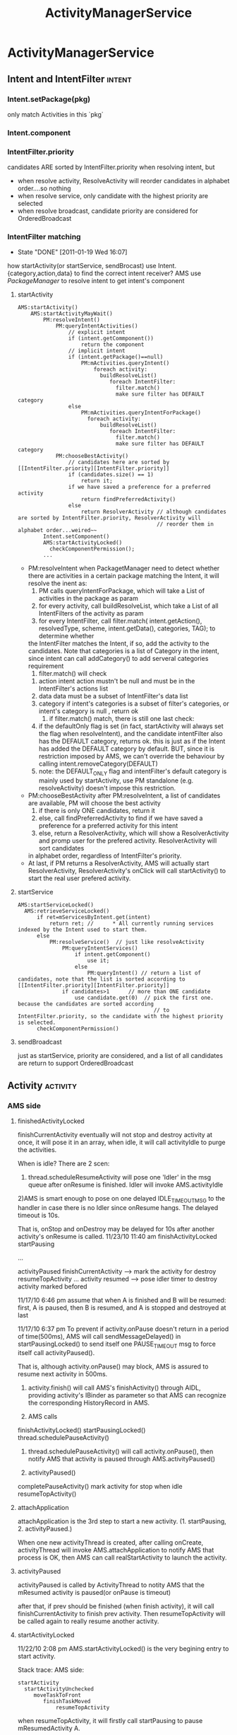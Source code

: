 #+TITLE: ActivityManagerService
* ActivityManagerService
** Intent and IntentFilter                                          :intent:
*** Intent.setPackage(pkg)
     only match Activities in this `pkg`
*** Intent.component
*** IntentFilter.priority
     candidates ARE sorted by IntentFilter.priority when resolving intent, but
     - when resolve activity, ResolveActivity will reorder candidates in alphabet order....so nothing
     - when resolve service, only candidate with the highest priority are selected
     - when resolve broadcast, candidate priority are considered for OrderedBroadcast
*** IntentFilter matching
     CLOSED: [2011-01-19 Wed 16:07]
     - State "DONE"       [2011-01-19 Wed 16:07]
     how startActivity(or startService, sendBrocast) use Intent.{category,action,data} to find the correct intent receiver?
     AMS use [[PackageManager][PackageManager]] to resolve intent to get intent's component
**** startActivity
#+BEGIN_SRC text
  AMS:startActivity()
      AMS:startActivityMayWait()
          PM:resolveIntent()
              PM:queryIntentActivities()
                  // explicit intent
                  if (intent.getCommponent())
                      return the component
                  // implicit intent
                  if (intent.getPackage()==null)
                      PM:mActivities.queryIntent()
                          foreach activity:
                            buildResolveList()
                               foreach IntentFilter:
                                 filter.match()
                                 make sure filter has DEFAULT category
                  else
                      PM:mActivities.queryIntentForPackage()
                        foreach activity:
                            buildResolveList()
                               foreach IntentFilter:
                                 filter.match()
                                 make sure filter has DEFAULT category
              PM:chooseBestActivity()
                  // candidates here are sorted by [[IntentFilter.priority][IntentFilter.priority]]
                  if (candidates.size() == 1)
                      return it;
                  if we have saved a preference for a preferred activity
                      return findPreferredActivity()
                  else
                      return ResolverActivity // although candidates are sorted by IntentFilter.priority, ResolverActivity will
                                              // reorder them in alphabet order...weired~~
          Intent.setComponent()
          AMS:startActivityLocked()
            checkComponentPermission();
          ...
#+END_SRC
      - PM:resolveIntent
       	when PackagetManager need to detect whether there are activities in a certain package matching the Intent, it will resolve the inent as:
       	1) PM calls queryIntentForPackage, which will take a List of activities in the package as param
       	2) for every activity, call buildResolveList, which take a List of all IntentFilters of the activity as param
       	3) for every IntentFilter, call filter.match( intent.getAction(), resolvedType, scheme, intent.getData(), categories, TAG); to determine whether
	   the IntentFilter matches the Intent, if so, add the activity to the candidates.  Note that categories is a list of Category in the intent, since
	   intent can call addCategory() to add serveral categories requirement
       	4) filter.match() will check
	   1) action
	      intent action mustn't be null and must be in the IntentFilter's actions list
	   2) data
	      data must be a subset of IntentFilter's data list
	   3) category
	      if intent's categories is a subset of filter's categories, or intent's category is null , return ok
       	5) if filter.match() match, there is still one last check:
	   1) if the defaultOnly flag is set (in fact, startActivity will always set the flag when resolveIntent), and the candidate intentFilter also
	      has the DEFAULT category, returns ok.  this is just as if the Intent has added the DEFAULT category by default. BUT, since it is restriction
	      imposed by AMS, we can't override the behaviour by calling intent.removeCategory(DEFAULT)
	   2) note: the DEFAULT_ONLY flag and intentFilter's default category is mainly used by startActivity, use PM standalone (e.g. resolveActivity) doesn't
	      impose this restriction.
      - PM:chooseBestActivity
       	after PM:resolveIntent, a list of candidates are available, PM will choose the best activity
       	1) if there is only ONE candidates, return it
       	2) else, call findPreferredActivity to find if we have saved a preference for a preferred activity for this intent
       	3) else, return a ResolverActivity, which will show a ResolverActivity and promp user for the prefered activity. ResolverActivity will sort candidates
	   in alphabet order, regardless of IntentFilter's priority.
      - At last, if PM returns a ResolverActivity, AMS will actually start ResolverActivity, ResolverActivity's onClick will call startActivity() to start the real user prefered activity.

**** startService
#+BEGIN_EXAMPLE
  AMS:startServiceLocked()
    AMS:retrieveServiceLocked()
        if ret=mServicesByIntent.get(intent)
            return ret; //      * All currently running services indexed by the Intent used to start them.
        else
            PM:resolveService()  // just like resolveActivity
                PM:queryIntentServices()
                    if intent.getComponent()
                        use it;
                    else
                        PM:queryIntent() // return a list of candidates, note that the list is sorted according to [[IntentFilter.priority][IntentFilter.priority]]
                if candidates>1      // more than ONE candidate
                    use candidate.get(0)  // pick the first one. because the candidates are sorted according
                                             // to IntentFilter.priority, so the candidate with the highest priority is selected.
        checkComponentPermission()
#+END_EXAMPLE

**** sendBroadcast
just as startService, priority are considered, and a list of all candidates are return to support OrderedBroadcast
** Activity                                                       :activity:
*** AMS side
**** finishedActivityLocked
finishCurrentActivity eventually will not stop and destroy activity at
once, it will pose it in an array, when idle, it will call
activityIdle to purge the activities.

When is idle? There are 2 scen:
 1) thread.scheduleResumeActivity will pose one 'Idler' in the msg queue after onResume is finished. Idler will invoke AMS.activityIdle
 2)AMS is smart enough to pose on one delayed IDLE_TIMEOUT_MSG to the handler in case there is no Idler since onResume hangs. The delayed timeout is 10s.

 That is, onStop and onDestroy may be delayed for 10s after another activity's onResume is called.
 11/23/10 11:40 am
 finishActivityLocked
 startPausing

 ...

 activityPaused
 finishCurrentActivity --> mark the activity for destroy
 resumeTopActivity
 ...
 activity resumed --> pose idler timer to destroy activity marked befored

 11/17/10 6:46 pm
 assume that when A is finished and B will be resumed: first, A is paused, then B is resumed, and A is stopped and destroyed at last


 11/17/10 6:37 pm
 To prevent if activity.onPause doesn't return in a period of time(500ms), AMS will call sendMessageDelayed() in startPausingLocked() to send itself one PAUSE_TIMEOUT msg to force itself call activityPaused().
    
 That is, although activity.onPause() may block, AMS is assured to resume	next activity in 500ms.


 1. activity.finish() will call AMS's finishActivity() through
    AIDL, providing activity's IBinder as parameter so that AMS
    can recognize the corresponding HistoryRecord in AMS.

 2. AMS calls
 finishActivityLocked()
 startPausingLocked()
 thread.schedulePauseActivity()

 3. thread.schedulePauseActivity() will call activity.onPause(),
    then notify AMS that activity is paused through
    AMS.activityPaused()

 4. activityPaused()
 completePauseActivity()
 mark activity for stop when idle
 resumeTopActivity()

**** attachApplication

attachApplication is the 3rd step to start a new
activity. (1. startPausing, 2. activityPaused.)

When one new activityThread is created, after calling onCreate,
activityThread will invoke AMS.attachApplication to notify AMS that
process is OK, then AMS can call realStartActivity to launch the
activity.

**** activityPaused

activityPaused is called by ActivityThread to notity AMS that the
mResumed activity is paused(or onPause is timeout)

after that, if prev should be finished (when finish activity), it will
call finishCurrentActivity to finish prev activity. Then
resumeTopActivity will be called again to really resume another
activity.

**** startActivityLocked

11/22/10 2:08 pm
AMS.startActivityLocked() is the very begining  entry to start activity.

Stack trace:
AMS side:
#+BEGIN_EXAMPLE
startActivity
  startActivityUnchecked
     moveTaskToFront
        finishTaskMoved
            resumeTopActivity
#+END_EXAMPLE

when resumeTopActivity, it will firstly call startPausing to pause mResumedActivity A.

after A's onPause return, ActivityThread will notify AMS through AMS.ActivityPaused, which will then call resumeTopActivity again to resume  activity.

When invoked for the 2nd time, it will try call r.app.thread.scheduleResumeActivity to resume our activity,  then return. but before calling onResume, AMS
will firstly invoke mWindowManager.setAppVisibility(next, true) if the activity is invisible, which will call onRestart and onStart before onResume.

If exception occurs, it means the activity is already finished, or it's process is not started at all, it will call
#+BEGIN_EXAMPLE
startSpecificActivityLocked,
  realStartActivityLocked
    thread.scheduleLaunchActivity

or
startSpecificActivityLocked,
  startProcessLocked
#+END_EXAMPLE

for the 2nd scenero, when activityThread is started in
startProcessLocked, it will call AMS.attachApplication to notify AMS
that the process is ready, attachApplication will then call
realStartActivity again to real kaunch the activity.

**** resumeTopActivityLocked
resumeTopActivity will firstly call startPausing to pause the
mResumedActivity, then return directory.

When mResumedActivity is paused or timeout (500ms), AMS.activityPaused
will be called, which will invoke resumeTopActivity again to finally
resume(or launch) the activity.

**** Timeout
***** Pause timeout
***** Idle timeout

idle timeout is the timeout to stop and destroy activity A after
activity B is resumed. in the normal case, B's scheduleResumeActivity
will pose an Idler after onResume to ensure that A will be finish via
activityIdle. Howerer, if B's onResume hangs, a delay IDLE_TIMEOUT_MSG
is a must for AMS to make sure A will be finished in 10s.

**** HistoryRecord
HistoryRecord is used in two ways:
- it is the shadow structure of `Activity` in AMS
- it is used as a IBinder token by AMS, e.g. when AMS want to resume activity, it will send the activity's corresponding HistoryRecord as a token to
  ActivityThread, so that ActivityThread knows which activity to resume.
  - r.app.thread
  - r.resultRecord
  - r.sourceRecord
  - r.intent
***** AMS.mHistory stores all the HistoryRecord of AMS.
**** startPausingLocked
11/22/10 6:43 pm
startPausing is called in resumeTopActivity to pause the mResumed activity before resume or launch the target activity
**** startSpecificActivity
11/23/10 1:06 pm
it is called when resumeTopActivity (2nd time when prev is paused) to start (instead of resume) target activity.

It may call realStartActivity to start the activity or call startProcess to start a new process.
***** startProcess
***** realStartActiviry
11/23/10 1:10 pm
real start an activity instead of resume or start a new process.

This is called in 2 scen:
1) startSpecificActivity in resumeTopActivity
2) attachApplication, since when attachApplication, the process
   definitly exist and activity is surely not started
   yet. resumeTopActivity is redunctant, calling realStartActivity is
   enough.
*** ActivityThread side
**** ActivityRecord

ActivityRecord will save the real Activity instance and some other
info.  It corresponds to AMS::HistoryRecord. ActivityRecord use one
Map<IBinder,ActivityRecord> to save process's all activities.

Evey ActivityThread.scheduleXxx () takes an 'Token' (an IBinder) as
para so that ActivityThread can get the corres ActivityRecord from the
map.

**** IApplicationThread
***** schedulePausingActivity
schedulePausingActivity will firstly call activity.onPaused, and wait for
return, then it will notify AMS through AMS.activityPaused that the
activity is paused.
***** scheduleResumeActivity
it will call onResume, when onResume returns, it will add one Idler to
AMS's queue, to make sure AMS will be norified when queue is idle to stop
and destroy pending need-to-finish act ivies
***** scheduleLaunchActivity
when called by AMS.realStartActivity, scheduleLaunchActivity will
sequencially call onCreate, onStart,
onRestoreInstanceState,onPostCreate,onResume.
*** Activity side
  - onStop, onRestart is only related to activity visibility. they
    are invoked by mWindowManager.setAppVisibility() due to
    visibility change.
   - onStart may be called due to visibility change or life cycle
     change.
   - onPause, onDestroy, onResume is the core concept related to
     activity life cycle, they are called only when life cycle is
     changed.
**** finish
**** onPause

only when starting another *Activity*, will the former activity's
onPause be called; that is, Dialog, PopupWindow will not trigger
activity's onPause

**** onStop

may only be called after onPause if the paused activity is totally
invisible to the user, onStop will be called that is, if the resumed
activity is opaque, the paused activity's onStop would not be called

resumeTopActivity will call mWindowManager.setAppVisibility(prev,
false); // cause prev.onStop be called to stop prev activity

**** onDestroy
**** onResume
**** onRestart
      resumeTopActivity will cal  mWindowManager.setAppVisibility(next, true);  // cause next.onRestart and next.onStart be called
      to call onRestart and onStart
**** onStart
**** onCreate
*** Task stack
*** NativeActivity
*** Activity Result

*** PENDING Launcher
     see also [[Launcher & Task]]
*** Task
**** why relaunch an activity A from launcher will bring the task to foreground

note that: startActivity from launcher will always use Intent flags of NEW_TASK

#+begin_src java
  startActivityUnchecked()
    if NEW_TASK && ((MULTIPLE_TASK not set)||...): // see MULTIPLE_TASK flag later, true
      taskTop = findTaskLocked(intent, r.info)
        // findTaskLocked will return the top activity in any existing task matching the given intent
        // typically, the search will compare taskAffinity, but sometimes, taskAffinity could be null, if so, componentName is considered
        // How taskAffinity is null? if activity's taskAffinity property is set to "" (see [[Notification]]), then it's taskAffinity will be set to null
  
      if (taskTop != null): // there is already an existing task for the activity A, true
        if (r.realActivity.equals(taskTop.task.realActivity)): // activity A is the same as the matching task's root activity, true
          if FLAG_ACTIVITY_SINGLE_TOP is set:
            deliverNewIntentLocked(taskTop, r.intent);  // onNewIntent is called
            resumeTopActivityLocked(null);
              mWindowManager.setAppVisibility(prev, false); // cause onStop be called
              mWindowManager.setAppVisibility(next, true);  // cause onRestart and onStart be called
            return START_DELIVERED_TO_TOP;
          else if r.intent.filterEquals(taskTop.task.intent):  // if activity A's calling intent is equal with the intent used to start
                                                               // the task's root activity, intent equality will consider intent action,category,
                                                               // data,type,component..., but *excluding any intent extra*, true
            resumeTopActivity()
              if resumedActivity == topRunningActivity:        // need not resume, in this case, resumedActivity is launcher, while topRunningActivity
                                                               // is Activity A, false
                return;
              else:
                pause resumeActivity and resume topRunningActivity  // true
                mWindowManager.setAppVisibility(prev, false); // cause onStop be called
                mWindowManager.setAppVisibility(next, true);  // cause onRestart and onStart be called
  
            return START_TASK_TO_FRONT;                        // move the task to foreground
    else: // if NEW_TASK
      if (top.realActivity.equals(r.realActivity)):
        if ((launchFlags&Intent.FLAG_ACTIVITY_SINGLE_TOP) != 0
          or r.launchMode == ActivityInfo.LAUNCH_SINGLE_TOP
          or r.launchMode == ActivityInfo.LAUNCH_SINGLE_TASK):
          resumeTopActivityLocked(null);
          deliverNewIntentLocked(top, r.intent);
          return START_DELIVERED_TO_TOP;
      create or start the activity                           // false
  
#+end_src

To summarize:

when relaunching an activity from launcher, because the intent used to
relaunch the activity is the same as the former task's root activity's
intent (both are MAIN & LAUNCHER..), AMS will try to resume the
activity instead of relaunching it. startActivity with *NEW\_TASK* and
the *same* intent as the task's intent will bring the task to
foreground (through resumeTopActivity) instead of launching it. this
behavior is similar with that the task's top activity has the
SINGLE\_TOP launchMode.

Note about MULTIPLE\_TASK intent flag: Used in conjunction with
FLAG\_ACTIVITY\_NEW_TASK to disable the behavior of bringing an
existing task to the foreground.  When set, a new task is always
started to host the Activity for the Intent, regardless of whether
there is already an existing task running the same thing.

**** startActivityUnchecked & affinity, launchMode, intentFlags

#+BEGIN_EXAMPLE
01-06 15:01:48.800 E/sunway  (  383): startActivityLocked for Intent { act=android.intent.action.MAIN cat=[android.intent.category.LAUNCHER] flg=0x10200000 cmp=com.android.settings/.Settings }
01-06 15:01:48.810 E/sunway  (  383): startActivityUncheckedLocked for ActivityRecord{416d0380 com.android.settings/.Settings}
01-06 15:01:48.810 E/sunway  (  383): startActivityLocked:ActivityRecord{416d0380 com.android.settings/.Settings}
01-06 15:01:48.810 E/sunway  (  383): before setAppStartingWindow
01-06 15:01:48.830 E/sunway  (  383): after setAppStartingWindow
01-06 15:01:48.830 E/sunway  (  383): resumeTopActivityLocked: next is ActivityRecord{416d0380 com.android.settings/.Settings}
01-06 15:01:48.840 E/sunway  (  383): start pausing for ActivityRecord{41aabee0 com.android.launcher/com.android.launcher2.Launcher}
01-06 15:01:48.950 E/sunway  (  383): activity paused
01-06 15:01:48.950 E/sunway  (  383): resumeTopActivityLocked: next is ActivityRecord{416d0380 com.android.settings/.Settings}
01-06 15:01:48.950 E/sunway  (  383): resumeTopActivityLocked: really resume
01-06 15:01:48.950 E/sunway  (  383): startSpecificActivityLocked for ActivityRecord{416d0380 com.android.settings/.Settings}
01-06 15:01:48.950 E/sunway  (  383): startProcessLocked for ActivityRecord{416d0380 com.android.settings/.Settings}
01-06 15:01:49.050 E/sunway  (  383): resumeTopActivityLocked: next is ActivityRecord{416d0380 com.android.settings/.Settings}
01-06 15:01:49.050 E/sunway  (  383): resumeTopActivityLocked: really resume
01-06 15:01:49.050 E/sunway  (  383): startSpecificActivityLocked for ActivityRecord{416d0380 com.android.settings/.Settings}
01-06 15:01:49.050 E/sunway  (  383): startProcessLocked for ActivityRecord{416d0380 com.android.settings/.Settings}
01-06 15:01:49.100 E/sunway  (  383): attachApplicationLocked for 1480
01-06 15:01:49.100 E/sunway  (  383): realStartActivityLocked for ActivityRecord{416d0380 com.android.settings/.Settings}
01-06 15:01:49.100 E/sunway  (  383): scheduleLaunchActivity for ActivityRecord{416d0380 com.android.settings/.Settings}
01-06 15:01:49.140 W/asset   ( 1480): sunway: add sprd overlay package for vendor /vendor/overlay/framework/sprd-framework-res.apk
01-06 15:01:49.240 W/asset   ( 1480): sunway: add sprd overlay package for vendor /vendor/overlay/framework/sprd-framework-res.apk

#+END_EXAMPLE

*FLAG\_ACTIVITY\_NEW\_TASK* is defininitly the most important property related to android task management.
***** source code comment
#+BEGIN_EXAMPLE
  private final int startActivityUncheckedLocked(HistoryRecord r,
            HistoryRecord sourceRecord, Uri[] grantedUriPermissions,
            int grantedMode, boolean onlyIfNeeded, boolean doResume) {
        Slog.e("sunway","flag");
        final Intent intent = r.intent;
        final int callingUid = r.launchedFromUid;
        int launchFlags = intent.getFlags();
  
        // We'll invoke onUserLeaving before onPause only if the launching
      // activity did not explicitly state that this is an automated launch.
      mUserLeaving = (launchFlags&Intent.FLAG_ACTIVITY_NO_USER_ACTION) == 0;
      if (DEBUG_USER_LEAVING) Slog.v(TAG,
              "startActivity() => mUserLeaving=" + mUserLeaving);
  
      // If the caller has asked not to resume at this point, we make note
      // of this in the record so that we can skip it when trying to find
      // the top running activity.
      if (!doResume) {
          r.delayedResume = true;
      }
  
      HistoryRecord notTop = (launchFlags&Intent.FLAG_ACTIVITY_PREVIOUS_IS_TOP)
              != 0 ? r : null;
  
      // If the onlyIfNeeded flag is set, then we can do this if the activity
      // being launched is the same as the one making the call...  or, as
      // a special case, if we do not know the caller then we count the
      // current top activity as the caller.
      if (onlyIfNeeded) {
          HistoryRecord checkedCaller = sourceRecord;
          if (checkedCaller == null) {
              checkedCaller = topRunningNonDelayedActivityLocked(notTop);
          }
          if (!checkedCaller.realActivity.equals(r.realActivity)) {
              // Caller is not the same as launcher, so always needed.
              onlyIfNeeded = false;
          }
      }
  
      if (grantedUriPermissions != null && callingUid > 0) {
          for (int i=0; i<grantedUriPermissions.length; i++) {
              grantUriPermissionLocked(callingUid, r.packageName,
                      grantedUriPermissions[i], grantedMode, r);
          }
      }
  
      grantUriPermissionFromIntentLocked(callingUid, r.packageName,
              intent, r);
  
      if (sourceRecord == null) {
          // This activity is not being started from another...  in this
          // case we -always- start a new task.
          if ((launchFlags&Intent.FLAG_ACTIVITY_NEW_TASK) == 0) {
              Slog.w(TAG, "startActivity called from non-Activity context; forcing Intent.FLAG_ACTIVITY_NEW_TASK for: "
                    + intent);
              launchFlags |= Intent.FLAG_ACTIVITY_NEW_TASK;
          }
      } else if (sourceRecord.launchMode == ActivityInfo.LAUNCH_SINGLE_INSTANCE) {
          // The original activity who is starting us is running as a single
          // instance...  this new activity it is starting must go on its
          // own task.
          launchFlags |= Intent.FLAG_ACTIVITY_NEW_TASK;
      } else if (r.launchMode == ActivityInfo.LAUNCH_SINGLE_INSTANCE
              || r.launchMode == ActivityInfo.LAUNCH_SINGLE_TASK) {
          // The activity being started is a single instance...  it always
          // gets launched into its own task.
          launchFlags |= Intent.FLAG_ACTIVITY_NEW_TASK;
      }
  
      if (r.resultTo != null && (launchFlags&Intent.FLAG_ACTIVITY_NEW_TASK) != 0) {
          // For whatever reason this activity is being launched into a new
          // task...  yet the caller has requested a result back.  Well, that
          // is pretty messed up, so instead immediately send back a cancel
          // and let the new task continue launched as normal without a
          // dependency on its originator.
          Slog.w(TAG, "Activity is launching as a new task, so cancelling activity result.");
          sendActivityResultLocked(-1,
                  r.resultTo, r.resultWho, r.requestCode,
              Activity.RESULT_CANCELED, null);
          r.resultTo = null;
      }
  
      boolean addingToTask = false;
      if (((launchFlags&Intent.FLAG_ACTIVITY_NEW_TASK) != 0 &&
              (launchFlags&Intent.FLAG_ACTIVITY_MULTIPLE_TASK) == 0)
              || r.launchMode == ActivityInfo.LAUNCH_SINGLE_TASK
              || r.launchMode == ActivityInfo.LAUNCH_SINGLE_INSTANCE) {
          // If bring to front is requested, and no result is requested, and
          // we can find a task that was started with this same
          // component, then instead of launching bring that one to the front.
          if (r.resultTo == null) {
              // See if there is a task to bring to the front.  If this is
              // a SINGLE_INSTANCE activity, there can be one and only one
              // instance of it in the history, and it is always in its own
              // unique task, so we do a special search.
  
              // sunway:
              // 对于launchMode不为SINGLE_INSTANCE的情况, taskTop是根
              // 据affinity(或activity component)查找到的已存在的task的top activity; 对于
              // SINGLE_INSTANCE的情况, taskTop为该single activity
              // Q: 系统如何在NEW_TASK时查找是否已经存在一个`密切`的task?
  
              HistoryRecord taskTop = r.launchMode != ActivityInfo.LAUNCH_SINGLE_INSTANCE
                      ? findTaskLocked(intent, r.info)
                      : findActivityLocked(intent, r.info);
  
              // sunway:
              // 对于NEW_TASK, 已经找到一个已经存在的TASK或single instance
              // activity
  
              if (taskTop != null) {
                  if (taskTop.task.intent == null) {
                      // This task was started because of movement of
                      // the activity based on affinity...  now that we
                      // are actually launching it, we can assign the
                      // base intent.
                      taskTop.task.setIntent(intent, r.info);
                  }
                  // If the target task is not in the front, then we need
                  // to bring it to the front...  except...  well, with
                  // SINGLE_TASK_LAUNCH it's not entirely clear.  We'd like
                  // to have the same behavior as if a new instance was
                  // being started, which means not bringing it to the front
                  // if the caller is not itself in the front.
  
  
                  HistoryRecord curTop = topRunningNonDelayedActivityLocked(notTop);
  
                  // sunway:
                  // our task or single_instance activity is in background,
                  // move it to front
  
                  if (curTop.task != taskTop.task) {
                      r.intent.addFlags(Intent.FLAG_ACTIVITY_BROUGHT_TO_FRONT);
                      boolean callerAtFront = sourceRecord == null
                              || curTop.task == sourceRecord.task;
  
                      // sunway:
                      // 如果: 1. new task 2. task在后台 3. caller在前台 (或
                      // sourceRecord==null),则将task移到前台, 所以, 一个后台的
                      // task里的一个thread无法通过 new_task &
                      // activity.startActivity将task移动到前台
  
                      if (callerAtFront) {
                          // We really do want to push this one into the
                          // user's face, right now.
                          moveTaskToFrontLocked(taskTop.task, r);
                      }
                  }
                  // If the caller has requested that the target task be
                  // reset, then do so.
                  if ((launchFlags&Intent.FLAG_ACTIVITY_RESET_TASK_IF_NEEDED) != 0) {
                      // sunway:
                      // reset task ... take a deep breath;
                      taskTop = resetTaskIfNeededLocked(taskTop, r);
                  }
                  if (onlyIfNeeded) {
                      // We don't need to start a new activity, and
                      // the client said not to do anything if that
                      // is the case, so this is it!  And for paranoia, make
                      // sure we have correctly resumed the top activity.
                      if (doResume) {
                          resumeTopActivityLocked(null);
                      }
                      return START_RETURN_INTENT_TO_CALLER;
                  }
  
                  if ((launchFlags&Intent.FLAG_ACTIVITY_CLEAR_TOP) != 0
                          || r.launchMode == ActivityInfo.LAUNCH_SINGLE_TASK
                          || r.launchMode == ActivityInfo.LAUNCH_SINGLE_INSTANCE) {
                      // In this situation we want to remove all activities
                      // from the task up to the one being started.  In most
                      // cases this means we are resetting the task to its
                      // initial state.
  
                      // sunway:
                      // 在大多数情况下, task或single instance activity
                      // 在此之前已经被移动到前台,performClearTaskLocked只会
                      // finish该task中位于r之上的activity, 除非...移动到前台
                      // 时失败(例如callerAtFront为假,这时会有意想不到的效
                      // 果)
  
                      // sunway:
                      // performClearTaskLocked会finish位于r,top之间的所有
                      // activity,一般情况下不会finish `基准`activity (对于
                      // CLEAR_TOP,即是r,对于SINGLE_TASK,SINGLE_INSTANCE,即是
                      // task的root activity, 除非...基准activity是MULTIPLE
                      // launch mode且其SINGLE_TOP为假
  
                      // 总结: 对于一般的startActivity(不包含
                      // RESET_TASK_IF_NEEDED intent flag), CLEAR_TOP是可以
                      // finish某些activity的机会,如果想让一个activity在每次
                      // startActivity时finish掉之前的并create新的且只有一个实
                      // 例 (例如某些通知功能的activity),可以:
                      // 1. 使用NEW_TASK和CLEAR_TOP
                      // 2. launchMode为MULTIPLE,且SINGLE_TOP为假
                      // 3. 为防止CLEAR_TOP误杀同task的其他activity, 可以设其
                      // affinity为其他唯一值或者直接使用空串, 确保task中只有
                      // 它一个activity (类似于singleInstance)
  
                      // Q: 看起来start SINGLE_TASK 的 root activity 也会导致
                      // performClearTask .... 并perforClearTask并不
                      // 能保证developer中声称的SINGLE_TASK的属性:SINGLE_TASK必
                      // 须是task的root activity; 实际上这段代码的效果是: 设
                      // A,B的affinity相同, A启动B,其中B是
                      // SINGLE_TASK,则结果是A,B; B再启动A,结果A,B,A; A再启动
                      // B, 结果是A,B, 和CLEAR_TOP有啥区别?
                      // 若想达到文档中声称的SINGLE_TASK效果,必须保证B一开始就
                      // 是task的root activity.....那只能给它设一个唯一的
                      // affinity(或affinity为null)才行
                      // Q: 为什么会有这个问题?
                      // A: 相比之下,SINGLE_INSTANCE的行为是正常的,根本原因是
                      // 因为前面对taskTop的查找: 对于SINGLE_INSTANCE, 是从整
                      // 个mHistory去找唯一的一个activity实例. 而对于
                      // SINGLE_TASK, 则是从上到下根据affinity找\emph{第一个}
                      // 匹配的task, 考虑这种情况:
                      // 有A,B,C,D四个activity, 使用相同的affinity, 其中的A是
                      // SINGLE_TASK, 设当前有两个task, 'A,C,D'和'B'. 然后另外
                      // 某处startActivity(B), 假设系统找到第一个匹配的
                      // task是'A,C,D'... 是否要为B生成一个new task?
                      // 所以根本原因是task的管理还是过于简单, \emph{task的查找方法
                      // 无法满足SINGLE_TASK语义}.
                      // 做为workaround,可以通过确保SINGLE_TASK的activity为唯
                      // 一的affinity来弥补task查找方法的不足.
  
  
                      HistoryRecord top = performClearTaskLocked(
                              taskTop.task.taskId, r, launchFlags, true);
  
                      // sunway:
                      // 若top不为null, 说明CLEAR_TOP真的只是 `clear top`, 则需
                      // 要调用top的onNewIntent
  
  
                      if (top != null) {
                          if (top.frontOfTask) {
                              // Activity aliases may mean we use different
                              // intents for the top activity, so make sure
                              // the task now has the identity of the new
                              // intent.
                              top.task.setIntent(r.intent, r.info);
                          }
                          logStartActivity(EventLogTags.AM_NEW_INTENT, r, top.task);
                          deliverNewIntentLocked(top, r.intent);
                      } else {
                          // sunway:
                          // 若top为null,说明CLEAR_TOP把`基准`activity也clear掉
                          // 了...这种情况的发生只有一种可能:`基准`activity是
                          // MULTIPLE & SINGLE_TOP, `基准`activity被clear掉后,
                          // 需要通过addingToTask标记通知后续代码:该activity需
                          // 要重新添加一个新的实例到task中, addingToTask的意思
                          // 是:addNewInstanceToTask
  
                          // A special case: we need to
                          // start the activity because it is not currently
                          // running, and the caller has asked to clear the
                          // current task to have this activity at the top.
                          addingToTask = true;
                          // Now pretend like this activity is being started
                          // by the top of its task, so it is put in the
                          // right place.
                          sourceRecord = taskTop;
                      }
                  } else if (r.realActivity.equals(taskTop.task.realActivity)) {
                      // sunway:
                      // 我们想要start的是task的root activity, 若使用的intent
                      // 也是相同的, 系统认为我们只是想moveTaskToFront, 所以不
                      // 生新create一个activity,则只是resume这个task的top
                      // activity.
                      // 实际上,这段代码反映的是launcher的行为: laucher每次点
                      // 击桌面图标时,对同一个图标,使用的intent是一样的,且要启
                      // 动的activity也必然是task的root activity
                      // 通过模拟launcher的这种行为,我们也可以只是将某个task移
                      // 动到前台,而不做其他任何事
  
  
  
                      // In this case the top activity on the task is the
                      // same as the one being launched, so we take that
                      // as a request to bring the task to the foreground.
                      // If the top activity in the task is the root
                      // activity, deliver this new intent to it if it
                      // desires.
                      if ((launchFlags&Intent.FLAG_ACTIVITY_SINGLE_TOP) != 0
                              && taskTop.realActivity.equals(r.realActivity)) {
                          logStartActivity(EventLogTags.AM_NEW_INTENT, r, taskTop.task);
                          if (taskTop.frontOfTask) {
                              taskTop.task.setIntent(r.intent, r.info);
                          }
                          deliverNewIntentLocked(taskTop, r.intent);
                      } else if (!r.intent.filterEquals(taskTop.task.intent)) {
                          // In this case we are launching the root activity
                          // of the task, but with a different intent.  We
                          // should start a new instance on top.
                          addingToTask = true;
                          sourceRecord = taskTop;
                      }
                  } else if ((launchFlags&Intent.FLAG_ACTIVITY_RESET_TASK_IF_NEEDED) == 0) {
                      // sunway:
                      // 这里基本上是NEW_TASK所判断的最后一个条件了: 若
                      // RESET_TASK_IF_NEED设置, 则addingToTask为false,阻止了
                      // 后续的处理. 效果和前面提到的launcher行为类似,但要启动
                      // 的activity不必是root activity.
                      // 一般情况下,只有launcher会使用这个标志
  
  
                      // In this case an activity is being launched in to an
                      // existing task, without resetting that task.  This
                      // is typically the situation of launching an activity
                      // from a notification or shortcut.  We want to place
                      // the new activity on top of the current task.
                      addingToTask = true;
                      sourceRecord = taskTop;
                  } else if (!taskTop.task.rootWasReset) {
                      // In this case we are launching in to an existing task
                      // that has not yet been started from its front door.
                      // The current task has been brought to the front.
                      // Ideally, we'd probably like to place this new task
                      // at the bottom of its stack, but that's a little hard
                      // to do with the current organization of the code so
                      // for now we'll just drop it.
                      taskTop.task.setIntent(r.intent, r.info);
                  }
                  if (!addingToTask) {
                      // We didn't do anything...  but it was needed (a.k.a., client
                      // don't use that intent!)  And for paranoia, make
                      // sure we have correctly resumed the top activity.
                      if (doResume) {
                          resumeTopActivityLocked(null);
                      }
                      return START_TASK_TO_FRONT;
                  }
              }
          }
      }
  
      // sunway:
      // finally we are here....
      // 在三种情况下代码会走到这里:
      // case 1. NEW_TASK为真, 但taskTop为null...说明现在系统里找不到一个已经存在的
      // `密切`的task, 真的需要`new`一个task了
      // case 2. NEW_TASK==true, taskTop!=null, 但addingToTask为真, 即需要在taskTop
      // 上 new activity instance
      // case 3. 根本没有指定NEW_TASK标志,新的activity使用当前的task (使用当前的
      // task并不意味着要直接new activity instance, 因为SINGLE_TOP,
      // CLEAR_TOP...还要考虑)
      //
      //
      //
      //String uri = r.intent.toURI();
      //Intent intent2 = new Intent(uri);
      //Slog.i(TAG, "Given intent: " + r.intent);
      //Slog.i(TAG, "URI is: " + uri);
      //Slog.i(TAG, "To intent: " + intent2);
      if (r.packageName != null) {
          // If the activity being launched is the same as the one currently
          // at the top, then we need to check if it should only be launched
          // once.
          HistoryRecord top = topRunningNonDelayedActivityLocked(notTop);
          if (top != null && r.resultTo == null) {
              if (top.realActivity.equals(r.realActivity)) {
                  if (top.app != null && top.app.thread != null) {
                      // sunway:
                      // case 2,3;
                      // SINGLE_TOP并非NEW_TASK的专利
                      // A,B,C (c single top)
                      if ((launchFlags&Intent.FLAG_ACTIVITY_SINGLE_TOP) != 0
                          || r.launchMode == ActivityInfo.LAUNCH_SINGLE_TOP
                          || r.launchMode == ActivityInfo.LAUNCH_SINGLE_TASK) {
                          logStartActivity(EventLogTags.AM_NEW_INTENT, top, top.task);
                          // For paranoia, make sure we have correctly
                          // resumed the top activity.
                          if (doResume) {
                              resumeTopActivityLocked(null);
                          }
                          if (onlyIfNeeded) {
                              // We don't need to start a new activity, and
                              // the client said not to do anything if that
                              // is the case, so this is it!
                              return START_RETURN_INTENT_TO_CALLER;
                          }
                          deliverNewIntentLocked(top, r.intent);
                          return START_DELIVERED_TO_TOP;
                      }
                  }
              }
          }
  
      } else {
          if (r.resultTo != null) {
              sendActivityResultLocked(-1,
                      r.resultTo, r.resultWho, r.requestCode,
                  Activity.RESULT_CANCELED, null);
          }
          return START_CLASS_NOT_FOUND;
      }
  
      boolean newTask = false;
  
      // Should this be considered a new task?
      if (r.resultTo == null && !addingToTask
              && (launchFlags&Intent.FLAG_ACTIVITY_NEW_TASK) != 0) {
          // sunway:
          // case 1, 新建一个task, NEW_TASK
  
          // todo: should do better management of integers.
          mCurTask++;
          if (mCurTask <= 0) {
              mCurTask = 1;
          }
          r.task = new TaskRecord(mCurTask, r.info, intent,
                  (r.info.flags&ActivityInfo.FLAG_CLEAR_TASK_ON_LAUNCH) != 0);
          if (DEBUG_TASKS) Slog.v(TAG, "Starting new activity " + r
                  + " in new task " + r.task);
          newTask = true;
          addRecentTaskLocked(r.task);
  
      } else if (sourceRecord != null) {
          if (!addingToTask &&
                  (launchFlags&Intent.FLAG_ACTIVITY_CLEAR_TOP) != 0) {
              // sunway
              // case 3;
              // CLEAR_TOP并非NEW_TASK的专利
              // 由于这里没有经过NEW_TASK的 moveToFront, 导致CLEAR_TOP更容易伤
              // 到其他task的activity
  
              // In this case, we are adding the activity to an existing
              // task, but the caller has asked to clear that task if the
              // activity is already running.
  
              HistoryRecord top = performClearTaskLocked(
                      sourceRecord.task.taskId, r, launchFlags, true);
              if (top != null) {
                  logStartActivity(EventLogTags.AM_NEW_INTENT, r, top.task);
                  deliverNewIntentLocked(top, r.intent);
                  // For paranoia, make sure we have correctly
                  // resumed the top activity.
                  if (doResume) {
                      resumeTopActivityLocked(null);
                  }
                  return START_DELIVERED_TO_TOP;
              }
          } else if (!addingToTask &&
                  (launchFlags&Intent.FLAG_ACTIVITY_REORDER_TO_FRONT) != 0) {
              // sunway:
  
              // case 3;
              // REORDER_TO_FRONT是非NEW_TASK的专利
              // 若当前task的stack为A,B,C; C调用startActivity(B),则执行后的结
              // 果为A,C,B;
              // 即B会被reorder to front
              //
              // 到目前为止可以导致onNewIntent的标志:
              // 1. SINGLE_INSTANCE, SINGLE_TASK
              // 2. MULTIPLE & SINGLE_TOP
              // 3. REORDER_TO_FRONT
  
  
              // In this case, we are launching an activity in our own task
              // that may already be running somewhere in the history, and
              // we want to shuffle it to the front of the stack if so.
              int where = findActivityInHistoryLocked(r, sourceRecord.task.taskId);
              if (where >= 0) {
                  HistoryRecord top = moveActivityToFrontLocked(where);
                  logStartActivity(EventLogTags.AM_NEW_INTENT, r, top.task);
                  deliverNewIntentLocked(top, r.intent);
                  if (doResume) {
                      resumeTopActivityLocked(null);
                  }
                  return START_DELIVERED_TO_TOP;
              }
          }
          // An existing activity is starting this new activity, so we want
          // to keep the new one in the same task as the one that is starting
          // it.
          r.task = sourceRecord.task;
          if (DEBUG_TASKS) Slog.v(TAG, "Starting new activity " + r
                  + " in existing task " + r.task);
  
      } else {
          // This not being started from an existing activity, and not part
          // of a new task...  just put it in the top task, though these days
          // this case should never happen.
          final int N = mHistory.size();
          HistoryRecord prev =
              N > 0 ? (HistoryRecord)mHistory.get(N-1) : null;
          r.task = prev != null
              ? prev.task
              : new TaskRecord(mCurTask, r.info, intent,
                      (r.info.flags&ActivityInfo.FLAG_CLEAR_TASK_ON_LAUNCH) != 0);
          if (DEBUG_TASKS) Slog.v(TAG, "Starting new activity " + r
                  + " in new guessed " + r.task);
      }
      if (newTask) {
          EventLog.writeEvent(EventLogTags.AM_CREATE_TASK, r.task.taskId);
      }
      logStartActivity(EventLogTags.AM_CREATE_ACTIVITY, r, r.task);
  
      // sunway:
      //
      // 经过九九八十一难,到这里才真正调用onCreate;回想前面的种种, 有些
      // activity被kill掉了, 有些被移动到前台并被resume了, 能收到onNewIntent调
      // 用都算不错了; 能真正因为startActivity导致onCreate被调用的有多少?
  
      startActivityLocked(r, newTask, doResume);
      return START_SUCCESS;
  }
  
  
  
  
  ate HistoryRecord findTaskLocked(Intent intent, ActivityInfo info) {
      ComponentName cls = intent.getComponent();
      if (info.targetActivity != null) {
          cls = new ComponentName(info.packageName, info.targetActivity);
      }
  
      TaskRecord cp = null;
  
      final int N = mHistory.size();
      for (int i=(N-1); i>=0; i--) {
          HistoryRecord r = (HistoryRecord)mHistory.get(i);
          if (!r.finishing && r.task != cp
                  && r.launchMode != ActivityInfo.LAUNCH_SINGLE_INSTANCE) {
  
              // sunway:
              // launchMode!=SINGLE_INSTANCE这个条件可用避免这种情况:
              // 当前mHistory对于同一个affinity有多个task (只有一种可能:一个为正常的task,
              // 其他的均为SINGLE_INSTANCE); 通过这个条件判断,可以避免findTask
              // 时找到SINGLE_INSTANCE的task (这种task即使找到也不可能往上添加
              // 其他activity, 结果还是要新建一个task, 但实际上该
              // SINGLE_INSTANCE下面明明有一个可用的`正常`task...最后会导致task越
              // 来越多)
  
              cp = r.task;
              //Slog.i(TAG, "Comparing existing cls=" + r.task.intent.getComponent().flattenToShortString()
              //        + "/aff=" + r.task.affinity + " to new cls="
              //        + intent.getComponent().flattenToShortString() + "/aff=" + taskAffinity);
              if (r.task.affinity != null) {
                  if (r.task.affinity.equals(info.taskAffinity)) {
                      //Slog.i(TAG, "Found matching affinity!");
                      return r;
                  }
              } else if (r.task.intent != null
                      && r.task.intent.getComponent().equals(cls)) {
                  //Slog.i(TAG, "Found matching class!");
                  //dump();
                  //Slog.i(TAG, "For Intent " + intent + " bringing to top: " + r.intent);
                  return r;
              } else if (r.task.affinityIntent != null
                      && r.task.affinityIntent.getComponent().equals(cls)) {
                  //Slog.i(TAG, "Found matching class!");
                  //dump();
                  //Slog.i(TAG, "For Intent " + intent + " bringing to top: " + r.intent);
                  return r;
              }
          }
      }
  
      return null;
  }
  
  
  private final HistoryRecord resetTaskIfNeededLocked(HistoryRecord taskTop,
          HistoryRecord newActivity) {
      // sunway:
      // resetTaskIfNeeded, 是RESET_TASK_IF_NEED intent flag导致的调用
      // launcher在启动activity时会使用NEW_TASK & RESET_TASK_IF_NEED 标志
      // 所以该标志和launch有关, 实际上, activity的四个属性:
      // 1. CLEAR_TASK_ON_LAUNCH
      // 2. FINISH_ON_TASK_LAUNCH
      // 3. ALLOW_TASK_REPARENTING
      // 4. ALWAYS_RETAIN_TASK_STATE
      // 都只是和这个标志有关
      // 另外, CLEAR_WHEN_TASK_RESET intent flag 也只和这个标志有关.
      // Q: RESET_TASK是干什么?
      // Q: IF_NEEDED是什么意思?
  
      boolean forceReset = (newActivity.info.flags
              &ActivityInfo.FLAG_CLEAR_TASK_ON_LAUNCH) != 0;
  
      // sunway:
      // ACTIVITY_INACTIVE_RESET_TIME 为 30 分钟
      // 当task.getInactiveDuration > 30 min时, 表示该task需要被forceReset了, 这也
      // 许就是IF_NEEDED的要表达的意思(之一)?
  
  
      if (taskTop.task.getInactiveDuration() > ACTIVITY_INACTIVE_RESET_TIME) {
          if ((newActivity.info.flags
                  &ActivityInfo.FLAG_ALWAYS_RETAIN_TASK_STATE) == 0) {
              // sunway:
              // 若root activity设置了这个属性,可以避免空闲30分钟后整个task被
              // reset (reset case 1)
              // 但对case 2,3 无效
              forceReset = true;
          }
      }
  
      // sunway:
      // 所谓 reset task, 是指要从当前task中找出哪些activity需要被reset
      // (finish), 主要分为三种情况:
      // case 1. 整个task的所有activity被需要被reset
      // case 2. 某个或某些activity需要被reset
      // case 3. 还要考虑更复杂的ALLOW_TASK_REPARENTING属性
  
      final TaskRecord task = taskTop.task;
  
      // We are going to move through the history list so that we can look
      // at each activity 'target' with 'below' either the interesting
      // activity immediately below it in the stack or null.
      HistoryRecord target = null;
      int targetI = 0;
      int taskTopI = -1;
      int replyChainEnd = -1;
      int lastReparentPos = -1;
  
      // sunway:
      // 遍历mHistory的所有activity, top --> bottom
  
      for (int i=mHistory.size()-1; i>=-1; i--) {
          HistoryRecord below = i >= 0 ? (HistoryRecord)mHistory.get(i) : null;
  
          if (below != null && below.finishing) {
              continue;
          }
          if (target == null) {
              target = below;
              targetI = i;
              // If we were in the middle of a reply chain before this
              // task, it doesn't appear like the root of the chain wants
              // anything interesting, so drop it.
              replyChainEnd = -1;
              continue;
          }
  
          final int flags = target.info.flags;
  
          // sunway:
          // 当前activity需要被finish on task launch?
          // IF_NEEDED (之二)?
  
          final boolean finishOnTaskLaunch =
              (flags&ActivityInfo.FLAG_FINISH_ON_TASK_LAUNCH) != 0;
          final boolean allowTaskReparenting =
              (flags&ActivityInfo.FLAG_ALLOW_TASK_REPARENTING) != 0;
  
          if (target.task == task) {
              // sunway:
              // 我们只能reset要reset的task, 其他的task不能碰
  
              // We are inside of the task being reset...  we'll either
              // finish this activity, push it out for another task,
              // or leave it as-is.  We only do this
              // for activities that are not the root of the task (since
              // if we finish the root, we may no longer have the task!).
              if (taskTopI < 0) {
                  taskTopI = targetI;
              }
              if (below != null && below.task == task) {
                  final boolean clearWhenTaskReset =
                          (target.intent.getFlags()
                                  &Intent.FLAG_ACTIVITY_CLEAR_WHEN_TASK_RESET) != 0;
                  if (!finishOnTaskLaunch && !clearWhenTaskReset && target.resultTo != null) {
                      // If this activity is sending a reply to a previous
                      // activity, we can't do anything with it now until
                      // we reach the start of the reply chain.
                      // XXX note that we are assuming the result is always
                      // to the previous activity, which is almost always
                      // the case but we really shouldn't count on.
                      if (replyChainEnd < 0) {
                          replyChainEnd = targetI;
                      }
                  } else if (!finishOnTaskLaunch && !clearWhenTaskReset && allowTaskReparenting
                          && target.taskAffinity != null
                          && !target.taskAffinity.equals(task.affinity)) {
  
                      // sunway:
                      // 若当前处理的activity是从别的地方`收养`的
                      // (allowTaskReparenting为真,且它的affinity和要reset的
                      // task的affinity不同), 而且它不想死,那么放了它(从哪来的
                      // 回哪去,或者自立门户)
                      //
                      //
                      // If this activity has an affinity for another
                      // task, then we need to move it out of here.  We will
                      // move it as far out of the way as possible, to the
                      // bottom of the activity stack.  This also keeps it
                      // correctly ordered with any activities we previously
                      // moved.
                      HistoryRecord p = (HistoryRecord)mHistory.get(0);
                      if (target.taskAffinity != null
                              && target.taskAffinity.equals(p.task.affinity)) {
                          // If the activity currently at the bottom has the
                          // same task affinity as the one we are moving,
                          // then merge it into the same task.
                          target.task = p.task;
                          if (DEBUG_TASKS) Slog.v(TAG, "Start pushing activity " + target
                                  + " out to bottom task " + p.task);
                      } else {
                          mCurTask++;
                          if (mCurTask <= 0) {
                              mCurTask = 1;
                          }
                          target.task = new TaskRecord(mCurTask, target.info, null,
                                  (target.info.flags&ActivityInfo.FLAG_CLEAR_TASK_ON_LAUNCH) != 0);
                          target.task.affinityIntent = target.intent;
                          if (DEBUG_TASKS) Slog.v(TAG, "Start pushing activity " + target
                                  + " out to new task " + target.task);
                      }
                      mWindowManager.setAppGroupId(target, task.taskId);
                      if (replyChainEnd < 0) {
                          replyChainEnd = targetI;
                      }
                      int dstPos = 0;
                      for (int srcPos=targetI; srcPos<=replyChainEnd; srcPos++) {
                          p = (HistoryRecord)mHistory.get(srcPos);
                          if (p.finishing) {
                              continue;
                          }
                          if (DEBUG_TASKS) Slog.v(TAG, "Pushing next activity " + p
                                  + " out to target's task " + target.task);
                          task.numActivities--;
                          p.task = target.task;
                          target.task.numActivities++;
                          mHistory.remove(srcPos);
                          mHistory.add(dstPos, p);
                          mWindowManager.moveAppToken(dstPos, p);
                          mWindowManager.setAppGroupId(p, p.task.taskId);
                          dstPos++;
                          if (VALIDATE_TOKENS) {
                              mWindowManager.validateAppTokens(mHistory);
                          }
                          i++;
                      }
                      if (taskTop == p) {
                          taskTop = below;
                      }
                      if (taskTopI == replyChainEnd) {
                          taskTopI = -1;
                      }
                      replyChainEnd = -1;
                      addRecentTaskLocked(target.task);
                  } else if (forceReset || finishOnTaskLaunch
                          || clearWhenTaskReset) {
  
                      // sunway:
                      // 经过若干次循环后,确定了要reset的activity的范围,开始reset
                      // 其中, CLEAR_WHEN_TASK_RESET和CLEAR_TOP行为相似,都使
                      // 该activity以上被finish,但前者会限制上限为当前task
  
                      // If the activity should just be removed -- either
                      // because it asks for it, or the task should be
                      // cleared -- then finish it and anything that is
                      // part of its reply chain.
                      if (clearWhenTaskReset) {
                          // In this case, we want to finish this activity
                          // and everything above it, so be sneaky and pretend
                          // like these are all in the reply chain.
                          replyChainEnd = targetI+1;
                          while (replyChainEnd < mHistory.size() &&
                                  ((HistoryRecord)mHistory.get(
                                              replyChainEnd)).task == task) {
                              replyChainEnd++;
                          }
                          replyChainEnd--;
                      } else if (replyChainEnd < 0) {
                          replyChainEnd = targetI;
                      }
                      HistoryRecord p = null;
                      for (int srcPos=targetI; srcPos<=replyChainEnd; srcPos++) {
                          p = (HistoryRecord)mHistory.get(srcPos);
                          if (p.finishing) {
                              continue;
                          }
                          if (finishActivityLocked(p, srcPos,
                                  Activity.RESULT_CANCELED, null, "reset")) {
                              replyChainEnd--;
                              srcPos--;
                          }
                      }
                      if (taskTop == p) {
                          taskTop = below;
                      }
                      if (taskTopI == replyChainEnd) {
                          taskTopI = -1;
                      }
                      replyChainEnd = -1;
                  } else {
                      // If we were in the middle of a chain, well the
                      // activity that started it all doesn't want anything
                      // special, so leave it all as-is.
                      replyChainEnd = -1;
                  }
              } else {
                  // Reached the bottom of the task -- any reply chain
                  // should be left as-is.
                  replyChainEnd = -1;
              }
  
          } else if (target.resultTo != null) {
              // If this activity is sending a reply to a previous
              // activity, we can't do anything with it now until
              // we reach the start of the reply chain.
              // XXX note that we are assuming the result is always
              // to the previous activity, which is almost always
              // the case but we really shouldn't count on.
              if (replyChainEnd < 0) {
                  replyChainEnd = targetI;
              }
  
          } else if (taskTopI >= 0 && allowTaskReparenting
                  && task.affinity != null
                  && task.affinity.equals(target.taskAffinity)) {
              // sunway:
              // 如果其它task中有从当前task`过继`过去的activity, 那么也会reset
              // 它,或者会把它move回当前task (根据IF_NEEDED)
  
              // We are inside of another task...  if this activity has
              // an affinity for our task, then either remove it if we are
              // clearing or move it over to our task.  Note that
              // we currently punt on the case where we are resetting a
              // task that is not at the top but who has activities above
              // with an affinity to it...  this is really not a normal
              // case, and we will need to later pull that task to the front
              // and usually at that point we will do the reset and pick
              // up those remaining activities.  (This only happens if
              // someone starts an activity in a new task from an activity
              // in a task that is not currently on top.)
              Slog.e("sunway", "AMS:206");
              if (forceReset || finishOnTaskLaunch) {
                  Slog.e("sunway", "AMS:208");
                  if (replyChainEnd < 0) {
                      replyChainEnd = targetI;
                  }
                  HistoryRecord p = null;
                  for (int srcPos=targetI; srcPos<=replyChainEnd; srcPos++) {
                      p = (HistoryRecord)mHistory.get(srcPos);
                      if (p.finishing) {
                          continue;
                      }
                      Slog.e("sunway", "AMS:218");
                      if (finishActivityLocked(p, srcPos,
                              Activity.RESULT_CANCELED, null, "reset")) {
                          taskTopI--;
                          lastReparentPos--;
                          replyChainEnd--;
                          srcPos--;
                      }
                  }
                  replyChainEnd = -1;
              } else {
                  Slog.e("sunway", "AMS:229");
                  if (replyChainEnd < 0) {
                      replyChainEnd = targetI;
                  }
                  for (int srcPos=replyChainEnd; srcPos>=targetI; srcPos--) {
                      HistoryRecord p = (HistoryRecord)mHistory.get(srcPos);
                      if (p.finishing) {
                          continue;
                      }
                      if (lastReparentPos < 0) {
                          lastReparentPos = taskTopI;
                          taskTop = p;
                      } else {
                          lastReparentPos--;
                      }
                      mHistory.remove(srcPos);
                      p.task.numActivities--;
                      p.task = task;
                      mHistory.add(lastReparentPos, p);
                      if (DEBUG_TASKS) Slog.v(TAG, "Pulling activity " + p
                              + " in to resetting task " + task);
                      task.numActivities++;
                      mWindowManager.moveAppToken(lastReparentPos, p);
                      mWindowManager.setAppGroupId(p, p.task.taskId);
                      if (VALIDATE_TOKENS) {
                          mWindowManager.validateAppTokens(mHistory);
                      }
                  }
                  replyChainEnd = -1;
  
                  // Now we've moved it in to place...  but what if this is
                  // a singleTop activity and we have put it on top of another
                  // instance of the same activity?  Then we drop the instance
                  // below so it remains singleTop.
                  if (target.info.launchMode == ActivityInfo.LAUNCH_SINGLE_TOP) {
                      for (int j=lastReparentPos-1; j>=0; j--) {
                          HistoryRecord p = (HistoryRecord)mHistory.get(j);
                          if (p.finishing) {
                              continue;
                          }
                          if (p.intent.getComponent().equals(target.intent.getComponent())) {
                              if (finishActivityLocked(p, j,
                                      Activity.RESULT_CANCELED, null, "replace")) {
                                  taskTopI--;
                                  lastReparentPos--;
                              }
                          }
                      }
                  }
              }
          }
  
          target = below;
          targetI = i;
      }
  
      return taskTop;
      // sunway:
      // 总结:
      // RESET_TASK是指有些activity会被finish,有些会被move (ALLOW_TASK_REPARENTING)
      // IF_NEEDED因为有三层含义:
      //   1. task inactive超过30 min后会被CLEAR_TASK_ON_LAUNCH
      //   2. 有些activity若设置了FINISH_ON_TASK_LAUNCH属性或有
      //      CLEAR_WHEN_TASK_RESET intent flag, 会被finish
      //   3. 有些activity若设置了ALLOW_TASK_REPARENTING, 会被moved, 或者被finish
      // 一般只有launcher会 reset task
  }
#+END_EXAMPLE
***** analysis
#+BEGIN_EXAMPLE
      startActivityUnchecked(HistoryRecord r, HistoryRecord sourceRecord, ...)
      // r is the activity to be start; sourceRecord is the activity that issues the startActivity, for notification, service..., sourceRecord is null
        if (sourceRecord==null):
	// This activity is not being started from another...  in this case, always start new task
	  launchFlags |= Intent.FLAG_ACTIVITY_NEW_TASK;
        else if (sourceRecord.launchMode == ActivityInfo.LAUNCH_SINGLE_INSTANCE):
	// original Activity is SINGLE_INSTANCE launchMode
	  launchFlags |= Intent.FLAG_ACTIVITY_NEW_TASK;
	else if (r.launchMode == ActivityInfo.LAUNCH_SINGLE_INSTANCE
	         or r.launchMode == ActivityInfo.LAUNCH_SINGLE_TASK):
	  launchFlags |= Intent.FLAG_ACTIVITY_NEW_TASK;

	if (r.resultTo != null && (launchFlags&Intent.FLAG_ACTIVITY_NEW_TASK) != 0):
	  // NEW_TASK is set, but requires Activity result, so just cancel the result
          sendActivityResultLocked(-1,...)

	//////////////////////////////////////////////////////////////////////////////////////////////////////////////////////////////////////////////
	if (((launchFlags&Intent.FLAG_ACTIVITY_NEW_TASK) != 0 ...):
	  HistoryRecord taskTop=findTaskLocked(intent, r.info);
	     // find the target task complies with r, according to affinity, compnent, .... from mHistory, top --> bottom
	     // findTaskLocked will return the top activity in any existing task matching the given intent
	     // typically, the search will compare taskAffinity, but sometimes, taskAffinity could be null, if so, componentName is considered
	     // How taskAffinity is null? if activity's taskAffinity property is set to "" (see `Notification`), then it's taskAffinity will be set to null
	  if (taskTop!=null):
	  // found an target task, may try to foreground the task
	  // else jump to endif of ..launchFlags&Intent.FLAG_ACTIVITY_NEW_TASK..
	    HistoryRecord curTop = topRunningNonDelayedActivityLocked(notTop);
	    // find the current top activity's task
	    if (curTop.task != taskTop.task):
	    // target task is in background, will try to foreground target task, unless ...
	      boolean callerAtFront = sourceRecord == null  || curTop.task == sourceRecord.task;
	      // whether the startActivity action is issued from an obscured activity
	      // we prefer that an obscured activity can't moveTaskToFront
	      if (callerAtFront):
	        moveTaskToFrontLocked(taskTop.task, r);
		// move all the activities belonging to target task to the top of mHistory
	      if ((launchFlags&Intent.FLAG_ACTIVITY_RESET_TASK_IF_NEEDED) != 0):
	        // reset task if need, another dragon~
	        taskTop = resetTaskIfNeededLocked(taskTop, r);
            if ((launchFlags&Intent.FLAG_ACTIVITY_CLEAR_TOP) != 0
                 or r.launchMode == ActivityInfo.LAUNCH_SINGLE_TASK
                 or r.launchMode == ActivityInfo.LAUNCH_SINGLE_INSTANCE):
	      HistoryRecord top = performClearTaskLocked(taskTop.task.taskId, r, launchFlags, true);
	      // clear the *mHistory* from top to the target *artivity*
	      // note that: if target is successfully moved to front beforehand,
	      // clearTask will actually only clear the target task, instead of the whole mHistory
	        // for each activity from mHistory.top downto target activity, finish it!
		// for the target activity, if it has the SINGLE_TOP flag, do nothing and return it, else finish it!
	      if (top!=null):
	        // target activity has the SINGLE_TOP flag, thus not finished
		deliverNewIntentLocked(top, r.intent);
	      else:
	        // target activity has been finished, place a new one on the task
		addingToTask = true;  // future actions will be taken if addingToTask is true, which means we need add the target activity to target task
		                      // addingToTask means `startNewActivity`
	    else if (r.realActivity.equals(taskTop.task.realActivity)): // else of clear_top
	      // In this case the top activity on the task is the
              // same as the one being launched, so we take that
              // as a request to bring the task to the foreground.
	      if (!r.intent.filterEquals(taskTop.task.intent)):
	      // we are trying to restart target task's root activity, but with a different intent, we should start a new instance on top
	      // else, do nothing (since the target task is already brought to front)
	        addingToTask = true;
            // if CLEAR_TOP ends here
	    if (!addingToTask):
	    // new instance should not be started, e.g. CLEAR_TOP will SINGLE_TOP; starting target task's root activity with the same intent
	      resumeTopActivity()
	      return;
	// if NEW_TASK end here

	////////////////////////////////////////////////////////////////////////////////////////////////////////////////////////////////////////////
	// when we reach here:
	// 1. activity w/o NEW_TASK
	// 2. activity w/ NEW_TASK but doesn't found the target task

        HistoryRecord top = topRunningNonDelayedActivityLocked(notTop);
	if (top.realActivity.equals(r.realActivity)):
	  if ((launchFlags&Intent.FLAG_ACTIVITY_SINGLE_TOP) != 0
	    or r.launchMode == ActivityInfo.LAUNCH_SINGLE_TOP
            or r.launchMode == ActivityInfo.LAUNCH_SINGLE_TASK):
	      resumeTopActivityLocked(null);
	      deliverNewIntentLocked(top, r.intent);
	      return;
	if (!addingToTask  && (launchFlags&Intent.FLAG_ACTIVITY_NEW_TASK) != 0):
	  // case 2.
          r.task = new TaskRecord(mCurTask, r.info, intent,...)
	else if (!addingToTask && (launchFlags&Intent.FLAG_ACTIVITY_CLEAR_TOP) != 0):
	  // case 1.
	  HistoryRecord top = performClearTaskLocked(sourceRecord.task.taskId, r, launchFlags, true);
	  if (top != null):
	    deliverNewIntentLocked(top, r.intent);
	    return;
	else if (!addingToTask && (launchFlags&Intent.FLAG_ACTIVITY_REORDER_TO_FRONT) != 0):
	  // case 1.
	  // In this case, we are launching an activity in our own task
          // that may already be running somewhere in the history, and
          // we want to shuffle it to the front of the stack if so.
	  int where = findActivityInHistoryLocked(r, sourceRecord.task.taskId);
	    // if sourceRecord.task is not the top task in mHistory, return -1, else return the index of r in mHistory
	  HistoryRecord top = moveActivityToFrontLocked(where);
          deliverNewIntentLocked(top, r.intent);
          resumeTopActivityLocked(null);
	  return;
        // if NEW_TASK ends here

	////////////////////////////////////////////////////////////////////////////////////////////////////////////////////////////////////////////
	// all launchMode and flag is considered, if control flow still reach here ... startActivity!
	startActivityLocked(r, newTask, doResume);
	return;
#+END_EXAMPLE
      simplified procedure:

#+BEGIN_EXAMPLE
      if NEW_TASK:
        if found target task:
          moveTaskToFront()
	  clearTop
	  starting with the same intent with target task?
      single_top
      new task
      clear_top
      reorder_to_front
      startActivity
#+END_EXAMPLE

      To summarize:
      1. FLAG\_ACTIVITY\_NEW\_TASK may be set implicitly, e.g.
	 - starting activity from service, notification ..., where sourceRecord==null
	 - target activity is SINGLE\_INSTANCE, SINGLE\_TASK
	 - sourceRecord is in SINGLE\_INSTANCE
      2. FLAG\_ACTIVITY\_NEW\_TASK has two means:
	 1. if target task exists: `moveTaskToFront`
	 2. if not: start new task
      3. moveTaskToFront must meet 3 conditions:
	 1. NEW\_TASK
	 2. target task exists and is in background
	 3. sourceRecord is null or sourceRecord is the top activity,
	    that is, only notification, service and curTop activity can move a background task to front through NEW\_TASK
      4. CLEAR\_TOP
	 CLEAR\_TOP will clear all the activities in *mHistory* on top of target activity, so  CLEAR\_TOP should be used in two ways:
	 1. in most cases, CLEAR\_TOP should be used in conjunction with NEW\_TASK, so that, before clear top, the target task is moveTaskToFront,
	    thus the succeeding CLEAR\_TOP will be restrict to the target task
	 2. CLEAR\_TOP can be used w/o NEW\_TASK, but make sure the sourceRecord is the foreground task, or else all the activities on top of it will
	    be finished.
      5. REORDER\_TO\_FRONT
	 1. should *ONLY* be called by foreground task, or else the flag will not take effect
	 because CLEAR\_TOP condition is judged before REORDER\_TO\_FRONT, so if CLEAR\_TOP is set, REORDER\_TO\_FRONT is ignored
	 What's more: REORDER\_TO\_FRONT will only take effect if NEW\_TASK
      6. deliverNewIntent
	 deliverNewIntent will occurs in two cases:
	 1. SINGLE\_TOP, w/ or w/o NEW\_TASK
	 2. REORDER\_TO\_FRONT
**** Launcher & Task 
**** resetTaskIfNeededLocked
      FLAG\_ACTIVITY\_NEW\_TAKS && FLAG\_ACTIVITY\_RESET\_TASK\_IF\_NEEDED will trigger resetTaskIfNeededLocked

      Typically, only launcher will set those two flags to resetTaskIfNeededLocked, but we still can set those flags manually to
      trigger resetTaskIfNeededLocked

#+BEGIN_EXAMPLE
      resetTaskIfNeededLocked
        // whether the launching activity has the property `CLEAR_TASK_ON_LAUNCH`
        boolean forceReset = (newActivity.info.flags &ActivityInfo.FLAG_CLEAR_TASK_ON_LAUNCH) != 0;
	// if the target task has been inactive for ACTIVITY_INACTIVE_RESET_TIME (30 min)
	// and the target's *root* activity doesn't have the ALWAYS_RETAIN_TASK_STATE property, also set forceReset to true
	// that is what the phrase `IfNeed` means
	if (taskTop.task.getInactiveDuration() > ACTIVITY_INACTIVE_RESET_TIME):
          if ((newActivity.info.flags &ActivityInfo.FLAG_ALWAYS_RETAIN_TASK_STATE) == 0):
            forceReset = true;
	////////////////////////////////////////////////////////////////////////////////////////////////////////////////////
	foreach HistoryRecord of the target task in mHistory (from top --> bottom):
	  // should the activity be finished on task launch?
	  boolean finishOnTaskLaunch = (flags&ActivityInfo.FLAG_FINISH_ON_TASK_LAUNCH) != 0;
	  // should the activity has ALLOW_TASK_REPARENTING property?
          boolean allowTaskReparenting = (flags&ActivityInfo.FLAG_ALLOW_TASK_REPARENTING) != 0;
	  // should the activity clear it's top when task reset?
          boolean clearWhenTaskReset = (target.intent.getFlags()&Intent.FLAG_ACTIVITY_CLEAR_WHEN_TASK_RESET) != 0;
	  if (!finishOnTaskLaunch && !clearWhenTaskReset && allowTaskReparenting
	      && !target.taskAffinity.equals(task.affinity)):
	    // if the activity is ALLOW_TASK_REPARENTING and it's affinity is different with target task ...
	    // that is , the activity is reparent from somewhere else ... , so detach it, instead of kill it.
	    // however, ALLOW_TASK_REPARENTING can only overide forceReset: finishOnTaskLaunch and clearWhenTaskReset can still kill it.
	    // ALLOW_TASK_REPARENTING is flexible: it can be attached/detached from a TO-BE-RESET task.
	  /////////////////////////////////////////////////////////////////////////////////////////////////////////////////
	  if (forceReset || finishOnTaskLaunch || clearWhenTaskReset ):
	    if (clearWhenTaskReset):
	      // finish all the actvities of the target task above the launching activity.
	    finish current activity
	  /////////////////////////////////////////////////////////////////////////////////////////////////////////////////
          else if (taskTopI >= 0 && allowTaskReparenting && task.affinity.equals(target.taskAffinity)):
	    // We are inside of another task...  if this activity has an affinity for our task, then either remove it if we are
            // clearing or attach it to our task
#+END_EXAMPLE

      To summarize:
      - CLEAR\_TASK\_ON\_LAUNCH property will clear the task when re-launch the task from launcher, (only meaningful for root activity)
      - if task has been inactive for 30 min, it will also be CLEAR\_TASK\_ON\_LAUNCH, unless RETAIN\_TASK\_STATE property is set
	RETAIN\_TASK\_STATE is closely related to the 30 min thresh-hold, (only meaningful for root activity)
      - FINISH\_ON\_TASK\_LAUNCH property vs. CLEAR\_WHEN\_TASK\_RESET intent flag (not only meaningful for root activity)
      - ALLOW\_TASK\_REPARENTING is flexible: it can be detached/attached from a TO-BE-RESET task

**** affinity
      2010-11-15
      1. One task's affinity is the root activity's task affinity.
      2. activity's task affinity, if not specified in manifest, is set to the activity's package name, by default.
      3. activity's task affinity can be *null*:
	 if activity's taskAffinity property is set to "" (see [[Notification]]), then it's taskAffinity will be set to null
      4. Affinity will affect activity in two ways:
	 1. When activity A calls startActivity(B) to start B activity, B will be
	    put into the same task as A, but if the calling intent set the flag
	    FLAG_NEW_TASK
	    2. if there is already ONE task whose affinity is identical with B's
               affinity (including the origina task), B will be put into that
               task. so, if orig task's affinity is the same as B's affinity,B will still be placed into the orig task
	    3. if there is no task whose affinity is identical with B's
               affinity, B will be put into a new task. So the FLAG_NEW_TASK is
               a little ambiguous, maybe it should be named
               FLAG_NEW_OR_EXIST_TASK.
	 2. If A call startActivity(B) to start B activity, and the calling
	   task's affinity is same as B's affinity, and B has set the activity
	   property: AllowTaskReparenting, then B will be `reparented` to the
	   calling task.
**** launch mode
***** standard
***** singleTop
***** singleInstance
***** singleTask
**** Intent flag
***** FLAG_ACTIVITY_NEW_TASK
***** FLAG_ACTIVITY_CLEAR_TOP
***** FLAG_ACTIVITY_SINGLE_TOP
***** FLAG_ACTIVITY_REORDER_TO_FRONT
***** FLAG_ACTIVITY_RESET_TASK_IF_NEEDED [launch related]
***** FLAG_ACTIVITY_CLEAR_WHEN_TASK_RESET [launch related]
       stronger CLEAR_TOP?
***** FLAG_ACTIVITY_MULTIPLE_TASK
***** FLAG_ACTIVITY_FORWARD_RESULT
***** FLAG_ACTIVITY_EXCLUDE_FROM_RECENTS
**** Properties
***** FINISH_ON_TASK_LAUNCH  [launch related]
***** CLEAR_TASK_ON_LAUNCH  [launch related]
activity must be taks's root activity
***** ALLOW_TASK_REPARENTING
***** ALWAYS_RETAIN_TASK_STATE
**** moveTaskToBack
**** isTaskRoot
** Service                                                         :service:
*** startService
#+BEGIN_EXAMPLE
	startServiceLocked()
	   retrieveServiceLocked()
	     checkComponentPermission()
	   bringUpServiceLocked()
	      if serviceRecord.app and app.thread is not null,
	           sendServiceArgs()
	              thread.scheduleServiceArgs()
	                  service.onStartCommand()
	       else
	           getProcessRecord(appName)
	           if app or thread is not null (process is ready)
	               realStartService()
	                  thread.scheduleCreate..
	           else
	               startProcess()
	                  start ActivityThread
	               add service to mPendingSer..
#+END_EXAMPLE

#+BEGIN_EXAMPLE
  New process:
    ActivityThread::attach()
      AMS::attachApplication()
        foreach mPendingServices:
          realStartService()
            thread.scheduleCreate..
#+END_EXAMPLE
*** bindService &  unbindService
**** ServiceConnection
      ServiceConnection itself is binder proxy, which only implement one method:
#+BEGIN_EXAMPLE
      void connected(ComponentName name, IBinder service) throws RemoteException;
#+END_EXAMPLE
      through ServiceConnection.connected(), service can notify the *client* about service bound/unbound.

      so the client must implement the ServiceConnection stub, actually, ActivityThread maintains one
#+BEGIN_EXAMPLE
      HashMap<Context, HashMap<ServiceConnection, ServiceDispatcher>> mServices
#+END_EXAMPLE
      while ServiceDispatcher maintains the ServiceConnection stub. AMS will notify the client directly through ServiceConnection stub in ActivityThread
      To summarize:
	 1. ServiceConnection is a stub implement in ActivityThread, AMS use it to notify client
	 2. ServiceConnection are maintained by ActivityThread, Activity.destroy will not affect the connection.
**** bindService
#+BEGIN_EXAMPLE
      int bindService(IServiceConnection connection,...);; connection is the binder proxy supplied by client
        mServiceConnections.put(binder, c); ;; AMS save the proxy for later use
         if ((flags&Context.BIND_AUTO_CREATE) != 0):  ;; if BIND_AUTO_CREATE flag is set, will bring up the service
           bringUpServiceLocked(s, service.getFlags(), false);
	     ;; may start process --> create service --> start service ...
           return 0;
         if (s.app != null && b.intent.received):
	   connection.connected(s.name, b.intent.binder); ;; notify client by onServiceConnected
#+END_EXAMPLE
**** unbindService
#+BEGIN_EXAMPLE
        mServiceConnections.remove(connection);
        s.app.thread.scheduleUnbindService(s, b.intent.intent.getIntent());
	if ((c.flags&Context.BIND_AUTO_CREATE) != 0):
          bringDownServiceLocked(s, false);
	    if (!force && r.startRequested):  // startService will set r.startRequested to true, that why unbindService won't bring down service if it is
	                                      // started by startService
              return;
	    if (r.connections.size() > 0):
	      for each connection:
                if ((cr.flags&Context.BIND_AUTO_CREATE) != 0):  // if there is still any other connection that is BIND_AUTO_CREATE,
		                                                  // skip bring down the service
                  return;
	      for each connection:
                c.conn.connected(r.name, null);   // service is about to be brought down, notify all connections through onServiceDisconnected
	  r.app.thread.scheduleStopService(r);
#+END_EXAMPLE
	To summarize:
	  unbindService will normally stop service, unless:
	     1. the connection is not a BIND_AUTO_CREATE connection
	     2. service is started by startService
	     3. that are still other BIND_AUTO_CREATE connections bound to the service
*** ServiceRecord
d12/28/10 8:12 pm
similar with AMS::HistoryRecord. mainly save the r.ap and r.app.thread so as to interact with the service's process. .  But there is no correspondant like ActivityRecord in ActivityThread, since service needn't interqact with WMS, and it's life cycle is quite simple. (create, start, stop)
*** STICKY service
STICKY mainly make sense when process has crashed due to uncaught exception.
see also [[Android Process Crash and Restart]]
** Broadcast                                                     :broadcast:
*** OrderedBroadcast
**** AbortBroadcast()
**** GetResult..()
**** priority
broadcast receiver's intent filter's `priority` will be used to by the AMS to determine the order in which the broadcast is send to
**** SetResult..()
*** protected-broadcast
PACKAGE_REMOVED/PACKAGE_ADDED/BOOT_COMPLETED are all protected-broadcasts, only the process with "system" uid can send the broadcast
#+BEGIN_EXAMPLE
     broadcastIntentLocked()
       if (callingUid == Process.SYSTEM_UID || callingUid == Process.PHONE_UID || callingUid == Process.SHELL_UID || callingUid == 0) :
         // Always okay.
       else:
         if (ActivityThread.getPackageManager().isProtectedBroadcast(intent.getAction())) :
	   throw new SecurityException(msg);
#+END_EXAMPLE

To summarize: 

`protected-broadcasts` means `those broadcasts can only
be sent by SYSTEM,PHONE,SHELL or root`

*** SendBroadcast
every call to sendBroadcast will init a new receiver instance.
#+BEGIN_EXAMPLE
  AMS:broadcastIntentLocked()
    // find out who will recv this broadcast
    if intent.getComponent():
      receivers.add(r);
    else:
      if !Intent.FLAG_RECEIVER_REGISTERED_ONLY:
        receivers=PM.queryIntentReceivers();
      registeredReceivers = ReceiverResolver.queryIntent(); ;;ReceiverResolver is a in-memory storage that stores runtime-registered receivers
    // now, `receivers` stores receivers from PM, `registeredReceivers` stores receivers from ReceiverResolver
    if !ordered:
      BroadcastRecord r=new BroadcastRecord(registeredReceivers);
      mParallelBroadcasts.add(r);
      add/update mStickyBroadcasts if the broadcast is STICKY 
      ;; note: mStickyBroadcasts is only re-broadcasted on registerReceiver()
      scheduleBroadcastsLocked()
        sendMessage(BROADCAST_INTENT_MSG);
          processNextBroadcast();
            foreach BroadcastRecord in mParallelBroadcasts:
              foreach receiver in BroadcastRecord:
                deliverToRegisteredReceiver();
                  ;; make sure receiver has the requiredPermission imposed by the sender,  e.g. PERMISSION_BOOT_COMPLETED, sender can imposed a
                  ;; requiredPermission through sendBroadcast(intent,requiredPermission)
                  if r.requiredPermission!=null:
                    checkComponentPermission(r.requiredPermission,filter.receiverList.pid, filter.receiverList.uid, -1);
                  ;; make sure the sender has the requiredPermission imposed by the receiver's filter
                  if filter.requiredPermission != null:
                    checkComponentPermission(filter.requiredPermission,r.callingPid, r.callingUid, -1);
                  performReceive();
                    if app.thread !=null:
                      app.thread.scheduleRegisteredReceiver();
                        ReceiverDispatcher.performReceive() ;; for registeredReceivers, receiver class are identified by ReceiverDispatcher (which is send to
                                                            ;; AMS during registerReceiver()
                          new Args() {
                            run():
                              receiver.onReceive();
                              if ordered:
                                AMS:finishReceiver(); ;; not called here
                          }
                          H.post(Args);
      registeredReceivers=null; ;; since registeredReceivers is broadcasted already as mParallelBroadcasts, it should not be merged with receivers
    ;; if  !ordered, registeredReceivers are broadcasted all at once, without TIMEOUT consideration! SO, registeredReceivers in non-ordered broadcast
    ;; will never cause ANR!
    ;; if ordered, both registeredReceivers and receivers are merged in a single list, so that both registeredReceivers and receivers are broadcasted in
    ;; order
    merge_into_one_receiver_list();
    scheduleBroadcastsLocked();
      sendMessage();
        processNextBroadcast();
          r=OrderedBroadcast.get(0);
          if r.nextReceiver>r.receivers.size():
            removeMessages(BROADCAST_TIMEOUT_MSG);
          r.receiverTime=now();
          if current receiver is the first one of r:
            sendMessageAtTime(BROADCAST_TIMEOUT_MSG,r.receiverTime+BROADCAST_TIMEOUT);
          if current receiver is a registeredReceivers:
            scheduleBroadcastsLocked(get Current Receiver); ;; direct call
          else:
            if app!=null:
              app.thread.scheduleReceiver();
                handlerReceiver()
                  receiver = (BroadcastReceiver)cl.loadClass(component).newInstance(); ;; for static receivers, receivers are identified by component name
                  receiver.onReceive(context.getReceiverRestrictedContext(),...)
                  AMS:finishReceiver(); ;; notify AMS that it can process next broadcast.
            else:
              startProcess();
              mPendingBroadcast=r; ;; mPendingBroadcast will broadcasted when process is ready and attached to AMS
  
     BROADCAST_TIMEOUT_MSG's handle Message() will check whether r.receiverTime is updated, if so, that means one of Ra's receiver has returned, so
     handler will not cause an ANR
#+END_EXAMPLE
To summarize:
   1. dynamic registered receiver
      *the same BroadcastReceiver instance is used for Multi-broadcast*
      - in non-ordered broadcast
	1. doesn't cause ANR
	2. all dynamic receivers are invoked in parallel manner (by ActivityThread's handler), i.e. one receiver's onReceive() will not block another
	   receiver's correspondent.
      - in ordered broadcast
	ANR and parallel/serial manner is the same as static registered receivers

   2. static registered receiver
      *every time broadcast is received, a new static registered receiver instance is initiated*
      - always invoked in a serial manner, i.e. one static receiver's onReceive() will block other static receiver's correspondents, no matter
	whether it is ordered. (maybe because static receiver's process is not assumed to be running, AMS need a simplified way to start all the processes)
   3. for a certain broadcast, the ANR timing begins when the first receiver is about to be handled, and ends when the last receiver has been handled,
      and, what's most important: take one broadcast contains 10 static receivers for example, _the total ANR timing can be 10*10s at most_, instead of 10s.
      because although the BROADCAST_TIMEOUT is set to be 10s, every receiver will update r.receiverTime in AMS.finishReceiver(), and the timeout handler
      will issues an ANR only when *now-r.receiverTime > BROADCAST_TIMEOUT (10s)*

   4. sendBroadcast will make sure both the sender and the receiver has been granted the requiredPermission imposed by the counterpart.
      see also protected-broadcast for another sendBroadcast limitation.

   5. Intent.FLAG_RECEIVER_REGISTERED_ONLY
*** BroadcastRecord
*** Sticky
** ProcessRecord
*** processName
** AppDeathRecipient
see also [[binder's death]]
see also [[Android Process Crash and Restart]]
** ActivityThread
ActivityThread stands for the client (contract to AMS) side *process*.

Actually, the class itself is not a Thread at all. It is a normal java
class, and has ONE main(), which act as the entry point of a java
process. 

#+BEGIN_EXAMPLE
  ActivityThread.main()
    Looper.prepare()
    ActivityThread thread = new ActivityThread();
    thread.attach(false);
    Looper.loop();
#+END_EXAMPLE

that is ,
  - ActivityThread.main() will start loop in the main thread, the
    looper is the so-call `mainLooper`

  - thread.attach() will:
    - establish reverse connection (AMS --> ActivityThread) with AMS,
      (set IApplicationThread IBinder to AMS.app.thread), so that AMS
      can use the IApplicationThread to interact with ActivityThread,
      e.g. scheduleResumeaCtivity, scheduleLaunchActivity. AMS use
      [[@AppDeathRecipient]] to reset app.thread to null, which means the
      process has gone.

** What's the `system` process?

简单的说:
1. system 进程是 system_server 所在的进程
2. system 进程是 zygote 启动的第一 个 java 进程
3. system 进程的 ServerThread 负责启动各种 service, 并且是 system 进程
   的 main looper (或 system 进程对应的 activity thread 的looper) 所在
   的线程.
4. system 进程的 oom adj 为 SYSTEM_ADJ, 并且为 persistent, 其在 AMS 登
   记的进程名为 `system`: system 是一个 java 进程, 但它的进程名却有两
   个: ps 显示的是 `system_server`, AMS 里登记的是 `system`
   

*** system 进程及 ActivityThread 的初始化
1. system_server 通过 app_process 被启动 (参考 zygote init)
2. system_server 的一个单独的线程 ServerThread 负责启动各个 service,
   其中包含 AMS
3. AMS.main 会初始化一个 ActivityThread 做为 mSystemThread
   #+BEGIN_SRC text
     AMS.main
       ActivityThread.systemMain()
         ActivityThread thread = new ActivityThread();
         thread.attach(true);
   #+END_SRC
   由于 mSystemThread 初始化在 ServerThread 线程, 所以它使用的 Looper
   就是 ServerThread 的 Looper. (MyLooper 返回一个 ThreadLocal 变量)
4. ServerThread 启动完 AMS 后会调用 AMS.setSystemProcess 方法, 将
   system_server 进程注册到 AMS, 并做为 `system` 进程

   #+BEGIN_SRC text
     ProcessRecord app = mSelf.newProcessRecordLocked(
                           mSystemThread.getApplicationThread(), info,
                           info.processName, false);
     app.persistent = true;
     app.pid = MY_PID; // system_server 的 pid, 1000
     app.maxAdj = ProcessList.SYSTEM_ADJ;
     // app.processName 为 "system" !
     mSelf.mProcessNames.put(app.processName, app.uid, app);
   #+END_SRC
